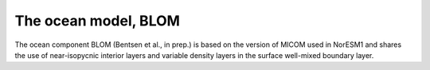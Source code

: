 .. _ocn_model:

The ocean model, BLOM
=====================

The ocean component BLOM (Bentsen et al., in prep.) is based on the version of MICOM used in NorESM1 and shares the use of near-isopycnic interior layers and variable density layers in the surface well-mixed boundary layer.
